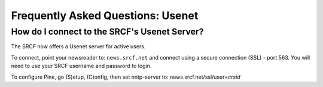 Frequently Asked Questions: Usenet
----------------------------------

How do I connect to the SRCF's Usenet Server?
~~~~~~~~~~~~~~~~~~~~~~~~~~~~~~~~~~~~~~~~~~~~~

The SRCF now offers a Usenet server for active users.

To connect, point your newsreader to: ``news.srcf.net`` and connect
using a secure connection (SSL) - port 563. You will need to use your
SRCF username and password to login.

To configure Pine, go (S)etup, (C)onfig, then set nntp-server to:
news.srcf.net/ssl/user=\ *crsid*
